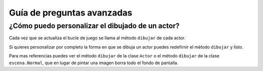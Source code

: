 Guía de preguntas avanzadas
===========================


¿Cómo puedo personalizar el dibujado de un actor?
-------------------------------------------------

Cada vez que se actualiza el bucle de juego
se llama al método ``dibujar`` de cada actor.

Si quieres personalizar por completo la forma en
que se dibuja un actor puedes redefirnir el
método ``dibujar`` y listo.

Para mas referencias puedes ver el método ``dibujar``
de la clase ``Actor`` o el método ``dibujar`` de
la clase ``escena.Normal``, que en lugar
de pintar una imagen borra todo el fondo de pantalla.

